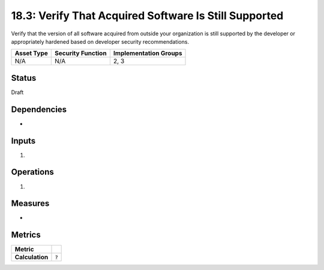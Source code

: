 18.3: Verify That Acquired Software Is Still Supported
=========================================================
Verify that the version of all software acquired from outside your organization is still supported by the developer or appropriately hardened based on developer security recommendations.

.. list-table::
	:header-rows: 1

	* - Asset Type 
	  - Security Function
	  - Implementation Groups
	* - N/A
	  - N/A
	  - 2, 3

Status
------
Draft

Dependencies
------------
* 

Inputs
-----------
#. 

Operations
----------
#. 

Measures
--------
* 

Metrics
-------

.. list-table::

	* - **Metric**
	  - | 
	* - **Calculation**
	  - :code:`?`

.. history
.. authors
.. license